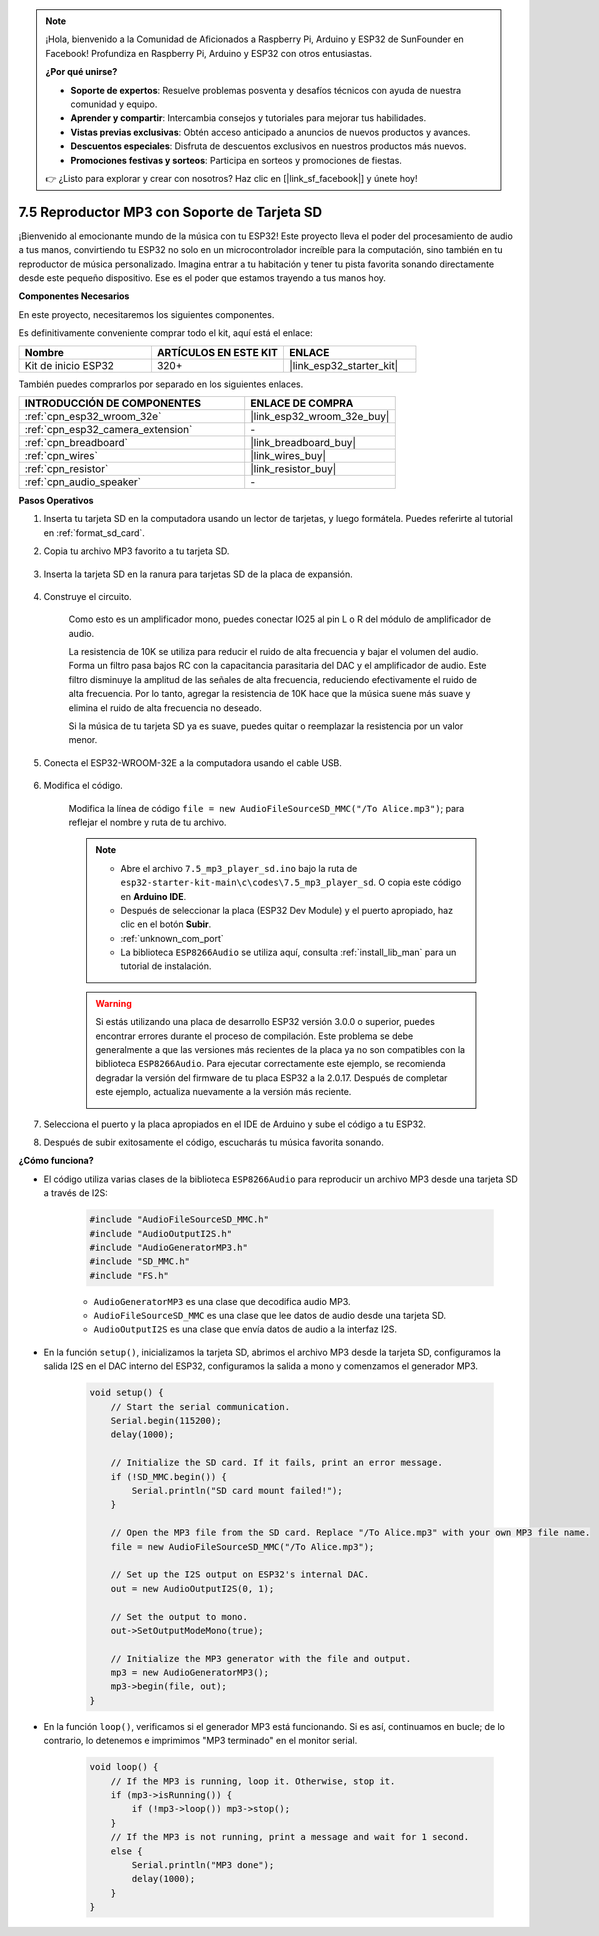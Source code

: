 .. note::

    ¡Hola, bienvenido a la Comunidad de Aficionados a Raspberry Pi, Arduino y ESP32 de SunFounder en Facebook! Profundiza en Raspberry Pi, Arduino y ESP32 con otros entusiastas.

    **¿Por qué unirse?**

    - **Soporte de expertos**: Resuelve problemas posventa y desafíos técnicos con ayuda de nuestra comunidad y equipo.
    - **Aprender y compartir**: Intercambia consejos y tutoriales para mejorar tus habilidades.
    - **Vistas previas exclusivas**: Obtén acceso anticipado a anuncios de nuevos productos y avances.
    - **Descuentos especiales**: Disfruta de descuentos exclusivos en nuestros productos más nuevos.
    - **Promociones festivas y sorteos**: Participa en sorteos y promociones de fiestas.

    👉 ¿Listo para explorar y crear con nosotros? Haz clic en [|link_sf_facebook|] y únete hoy!

.. _ar_mp3_player_sd:

7.5 Reproductor MP3 con Soporte de Tarjeta SD
==============================================

¡Bienvenido al emocionante mundo de la música con tu ESP32! Este proyecto lleva el poder del procesamiento de audio a tus manos, convirtiendo tu ESP32 no solo en un microcontrolador increíble para la computación, sino también en tu reproductor de música personalizado. Imagina entrar a tu habitación y tener tu pista favorita sonando directamente desde este pequeño dispositivo. Ese es el poder que estamos trayendo a tus manos hoy.

**Componentes Necesarios**

En este proyecto, necesitaremos los siguientes componentes.

Es definitivamente conveniente comprar todo el kit, aquí está el enlace:

.. list-table::
    :widths: 20 20 20
    :header-rows: 1

    * - Nombre
      - ARTÍCULOS EN ESTE KIT
      - ENLACE
    * - Kit de inicio ESP32
      - 320+
      - |link_esp32_starter_kit|

También puedes comprarlos por separado en los siguientes enlaces.

.. list-table::
    :widths: 30 20
    :header-rows: 1

    * - INTRODUCCIÓN DE COMPONENTES
      - ENLACE DE COMPRA

    * - :ref:`cpn_esp32_wroom_32e`
      - |link_esp32_wroom_32e_buy|
    * - :ref:`cpn_esp32_camera_extension`
      - \-
    * - :ref:`cpn_breadboard`
      - |link_breadboard_buy|
    * - :ref:`cpn_wires`
      - |link_wires_buy|
    * - :ref:`cpn_resistor`
      - |link_resistor_buy|
    * - :ref:`cpn_audio_speaker`
      - \-

**Pasos Operativos**

1. Inserta tu tarjeta SD en la computadora usando un lector de tarjetas, y luego formátela. Puedes referirte al tutorial en :ref:`format_sd_card`.

2. Copia tu archivo MP3 favorito a tu tarjeta SD.

    .. image:: img/mp3_music.png

3. Inserta la tarjeta SD en la ranura para tarjetas SD de la placa de expansión.

    .. image:: ../../img/insert_sd.png

4. Construye el circuito.

    Como esto es un amplificador mono, puedes conectar IO25 al pin L o R del módulo de amplificador de audio.

    La resistencia de 10K se utiliza para reducir el ruido de alta frecuencia y bajar el volumen del audio. Forma un filtro pasa bajos RC con la capacitancia parasitaria del DAC y el amplificador de audio. Este filtro disminuye la amplitud de las señales de alta frecuencia, reduciendo efectivamente el ruido de alta frecuencia. Por lo tanto, agregar la resistencia de 10K hace que la música suene más suave y elimina el ruido de alta frecuencia no deseado.

    Si la música de tu tarjeta SD ya es suave, puedes quitar o reemplazar la resistencia por un valor menor.

    .. image:: ../../img/wiring/7.3_bluetooth_audio_player_bb.png

5. Conecta el ESP32-WROOM-32E a la computadora usando el cable USB.

    .. image:: ../../img/plugin_esp32.png

6. Modifica el código.

    Modifica la línea de código ``file = new AudioFileSourceSD_MMC("/To Alice.mp3")``; para reflejar el nombre y ruta de tu archivo.

    .. note::

        * Abre el archivo ``7.5_mp3_player_sd.ino`` bajo la ruta de ``esp32-starter-kit-main\c\codes\7.5_mp3_player_sd``. O copia este código en **Arduino IDE**.
        * Después de seleccionar la placa (ESP32 Dev Module) y el puerto apropiado, haz clic en el botón **Subir**.
        * :ref:`unknown_com_port`
        * La biblioteca ``ESP8266Audio`` se utiliza aquí, consulta :ref:`install_lib_man` para un tutorial de instalación.

    .. warning::

        Si estás utilizando una placa de desarrollo ESP32 versión 3.0.0 o superior, puedes encontrar errores durante el proceso de compilación.
        Este problema se debe generalmente a que las versiones más recientes de la placa ya no son compatibles con la biblioteca ``ESP8266Audio``.
        Para ejecutar correctamente este ejemplo, se recomienda degradar la versión del firmware de tu placa ESP32 a la 2.0.17.
        Después de completar este ejemplo, actualiza nuevamente a la versión más reciente.

        .. image:: ../../faq/img/version_2.0.17.png

    .. raw:: html

        <iframe src=https://create.arduino.cc/editor/sunfounder01/13f5c757-9622-4735-aa1a-fdbe6fc46273/preview?embed style="height:510px;width:100%;margin:10px 0" frameborder=0></iframe>

7. Selecciona el puerto y la placa apropiados en el IDE de Arduino y sube el código a tu ESP32.

8. Después de subir exitosamente el código, escucharás tu música favorita sonando.


**¿Cómo funciona?**

* El código utiliza varias clases de la biblioteca ``ESP8266Audio`` para reproducir un archivo MP3 desde una tarjeta SD a través de I2S:

    .. code-block:: arduino

        #include "AudioFileSourceSD_MMC.h"
        #include "AudioOutputI2S.h"
        #include "AudioGeneratorMP3.h"
        #include "SD_MMC.h"
        #include "FS.h"

    * ``AudioGeneratorMP3`` es una clase que decodifica audio MP3.
    * ``AudioFileSourceSD_MMC`` es una clase que lee datos de audio desde una tarjeta SD.
    * ``AudioOutputI2S`` es una clase que envía datos de audio a la interfaz I2S.

* En la función ``setup()``, inicializamos la tarjeta SD, abrimos el archivo MP3 desde la tarjeta SD, configuramos la salida I2S en el DAC interno del ESP32, configuramos la salida a mono y comenzamos el generador MP3.

    .. code-block:: arduino

        void setup() {
            // Start the serial communication.
            Serial.begin(115200);
            delay(1000);

            // Initialize the SD card. If it fails, print an error message.
            if (!SD_MMC.begin()) {
                Serial.println("SD card mount failed!");
            }

            // Open the MP3 file from the SD card. Replace "/To Alice.mp3" with your own MP3 file name.
            file = new AudioFileSourceSD_MMC("/To Alice.mp3");
            
            // Set up the I2S output on ESP32's internal DAC.
            out = new AudioOutputI2S(0, 1);
            
            // Set the output to mono.
            out->SetOutputModeMono(true);

            // Initialize the MP3 generator with the file and output.
            mp3 = new AudioGeneratorMP3();
            mp3->begin(file, out);
        }


* En la función ``loop()``, verificamos si el generador MP3 está funcionando. Si es así, continuamos en bucle; de lo contrario, lo detenemos e imprimimos "MP3 terminado" en el monitor serial.

    .. code-block:: arduino

        void loop() {
            // If the MP3 is running, loop it. Otherwise, stop it.
            if (mp3->isRunning()) {
                if (!mp3->loop()) mp3->stop();
            } 
            // If the MP3 is not running, print a message and wait for 1 second.
            else {
                Serial.println("MP3 done");
                delay(1000);
            }
        }

